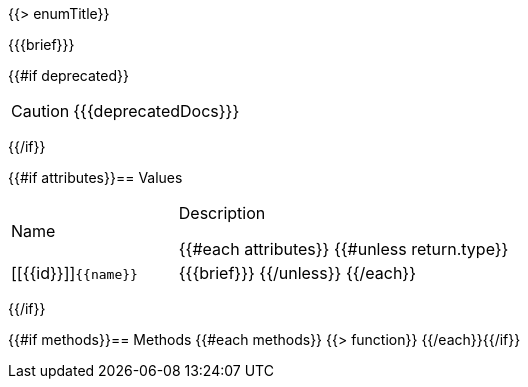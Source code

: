 {{> enumTitle}}

{{{brief}}}

{{#if deprecated}}
[CAUTION]
====
{{{deprecatedDocs}}}
====
{{/if}}

{{#if attributes}}== Values
[cols="1,2a", stripes="even"]
|===
|Name |Description

{{#each attributes}}
{{#unless return.type}}
|[[{{id}}]]``{{name}}``

|{{{brief}}}
{{/unless}}
{{/each}}
|===
{{/if}}

{{#if methods}}== Methods
{{#each methods}}
{{> function}}
{{/each}}{{/if}}

